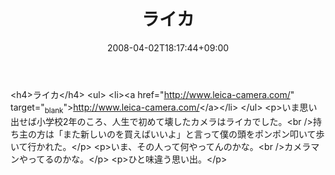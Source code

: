 #+TITLE: ライカ
#+DATE: 2008-04-02T18:17:44+09:00
#+DRAFT: false
#+TAGS: 過去記事インポート

<h4>ライカ</h4>
<ul>
<li><a href="http://www.leica-camera.com/" target="_blank">http://www.leica-camera.com/</a></li>
</ul>
<p>いま思い出せば小学校2年のころ、人生で初めて壊したカメラはライカでした。<br />持ち主の方は「また新しいのを買えばいいよ」と言って僕の頭をポンポン叩いて歩いて行かれた。</p>
<p>いま、その人って何やってんのかな。<br />カメラマンやってるのかな。</p>
<p>ひと味違う思い出。</p>
